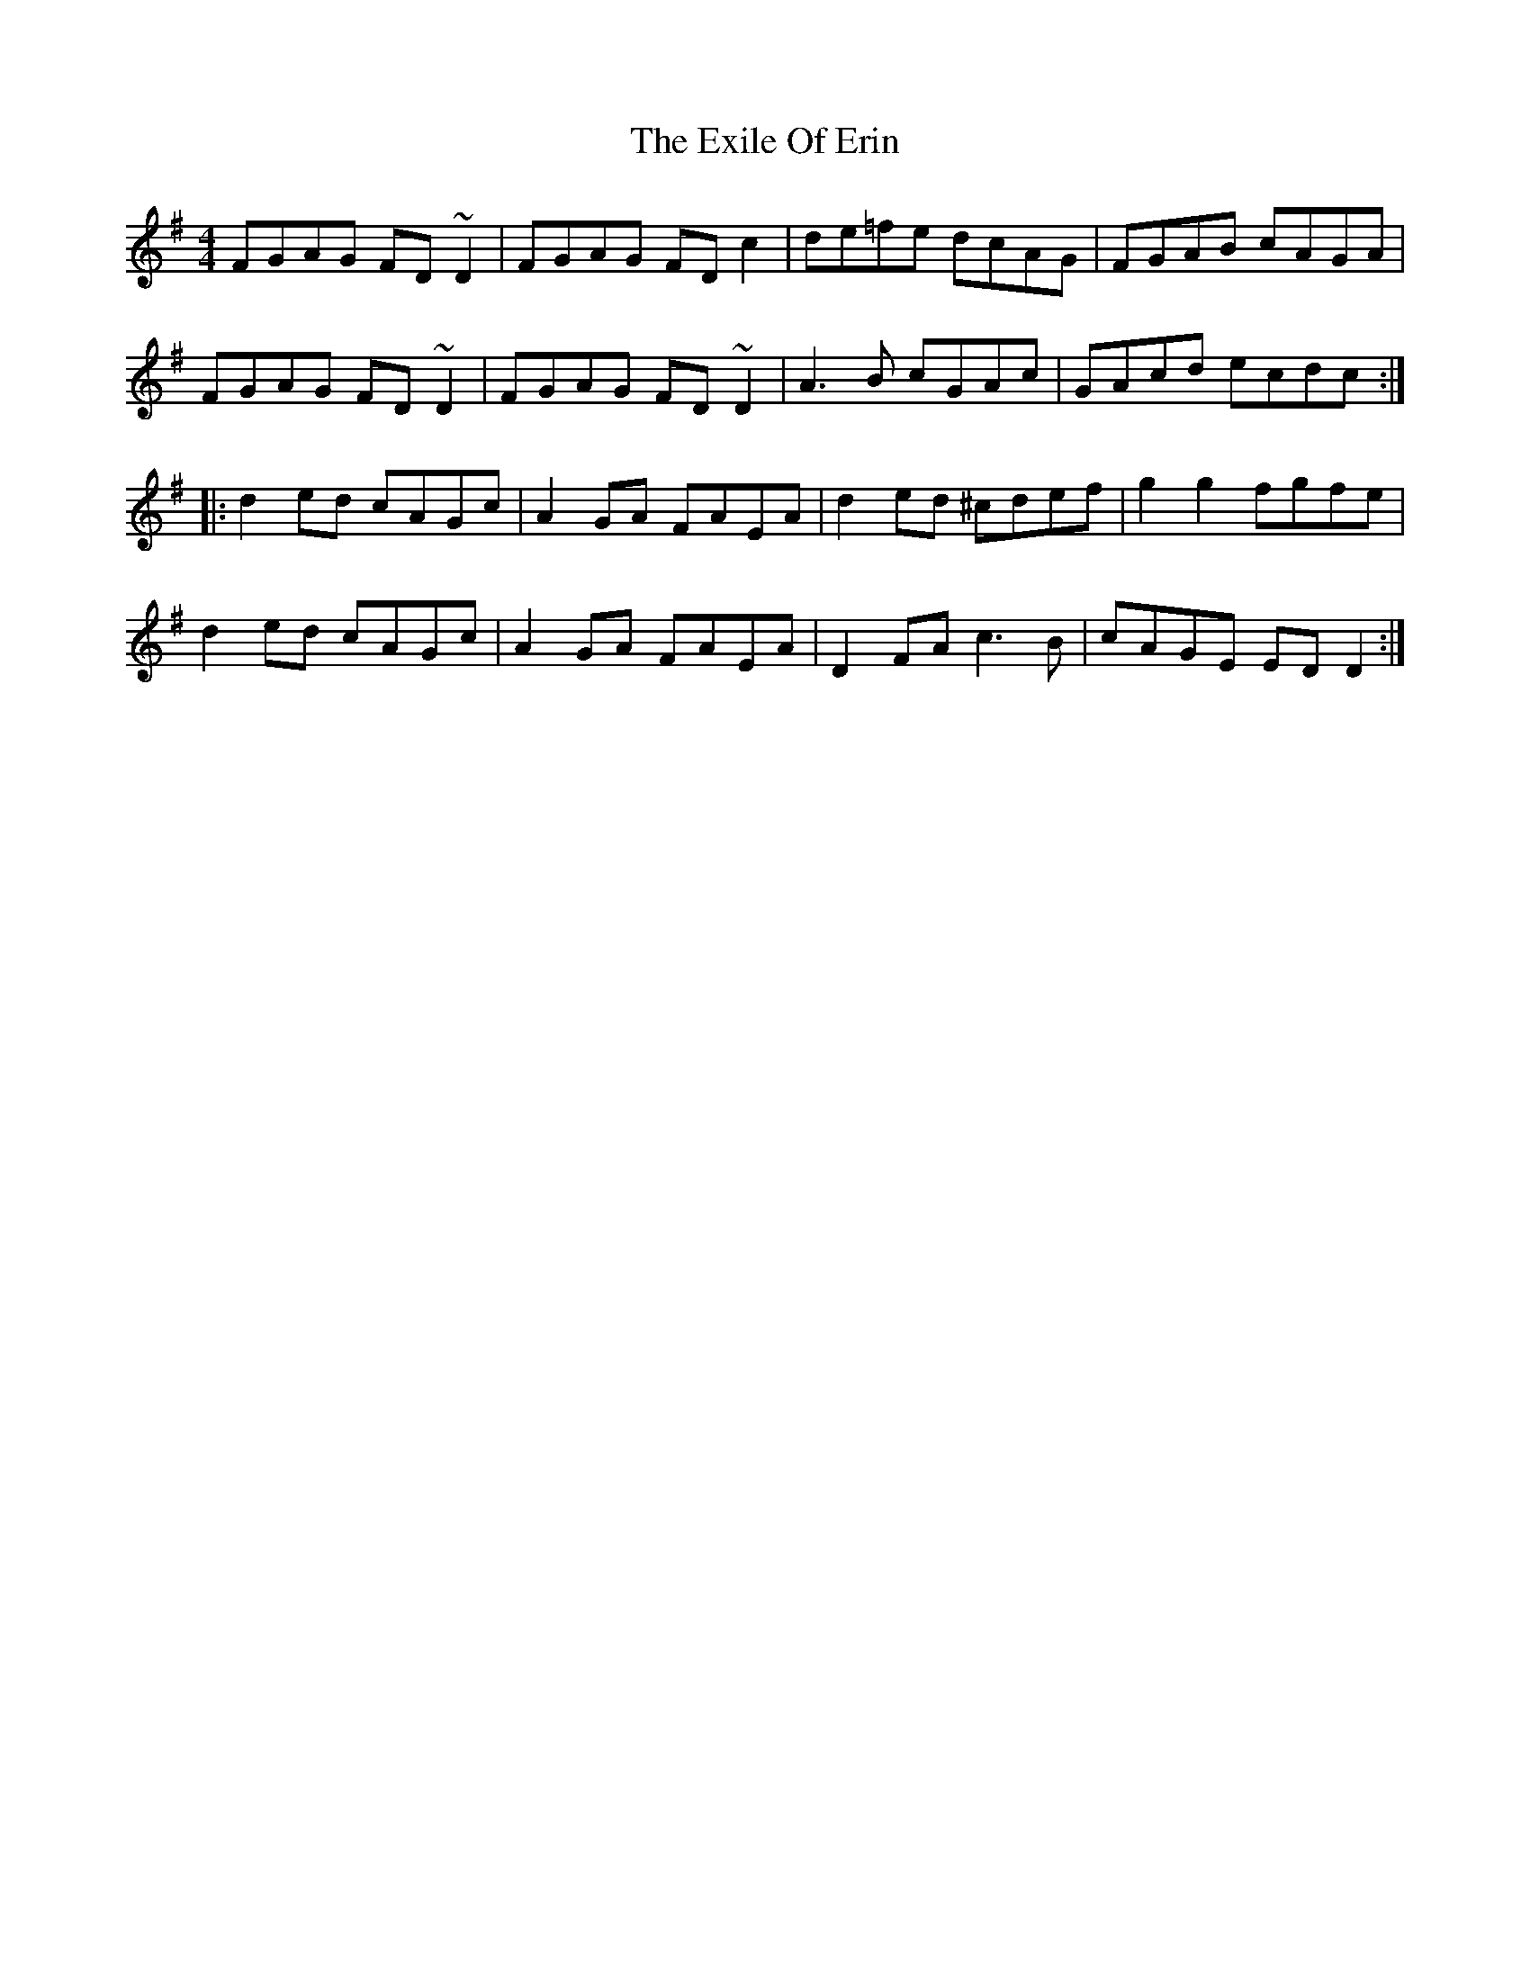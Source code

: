 X: 12170
T: Exile Of Erin, The
R: reel
M: 4/4
K: Dmixolydian
FGAG FD~D2|FGAG FDc2|de=fe dcAG|FGAB cAGA|
FGAG FD~D2|FGAG FD~D2|A3B cGAc|GAcd ecdc:|
|:d2ed cAGc|A2 GA FAEA|d2ed ^cdef|g2g2 fgfe|
d2ed cAGc|A2 GA FAEA|D2FA c3B|cAGE EDD2:|

